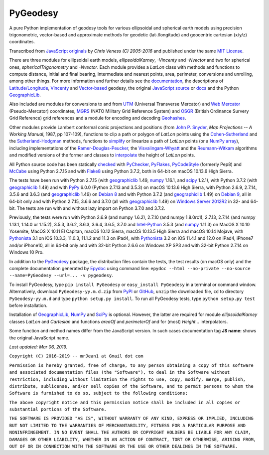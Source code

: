 =========
PyGeodesy
=========

A pure Python implementation of geodesy tools for various ellipsoidal and
spherical earth models using precision trigonometric, vector-based and
approximate methods for geodetic (lat-/longitude) and geocentric cartesian
(x/y/z) coordinates.

Transcribed from `JavaScript originals`_ by *Chris Veness (C) 2005-2016*
and published under the same `MIT License`_.

There are three modules for ellipsoidal earth models, *ellipsoidalKarney*,
*-Vincenty* and *-Nvector* and two for spherical ones, *sphericalTrigonometry*
and *-Nvector*.  Each module provides a *LatLon* class with methods and
functions to compute distance, initial and final bearing, intermediate
and nearest points, area, perimeter, conversions and unrolling, among
other things.  For more information and further details see the
documentation_, the descriptions of `Latitude/Longitude`_, Vincenty_ and
`Vector-based`_ geodesy, the original `JavaScript source`_ or docs_ and
the Python `GeographicLib`_.

Also included are modules for conversions to and from UTM_ (Universal
Transverse Mercator) and `Web Mercator`_ (Pseudo-Mercator) coordinates,
MGRS_ (NATO Military Grid Reference System) and OSGR_ (British Ordinance
Survery Grid Reference) grid references and a module for encoding and
decoding Geohashes_.

Other modules provide Lambert conformal conic projections and positions
(from `John P. Snyder`_, *Map Projections -- A Working Manual*, 1987, pp
107-109), functions to clip a path or polygon of *LatLon* points using
the `Cohen-Sutherland`_ and the `Sutherland-Hodgman`_ methods, functions
to simplify_ or linearize a path of *LatLon* points (or a `NumPy array`_),
including implementations of the `Ramer-Douglas-Peucker`_, the
`Visvalingam-Whyatt`_ and the `Reumann-Witkam`_ algorithms and modified
versions of the former and classes to interpolate_ the height of
*LatLon* points.

All Python source code has been statically checked_ with PyChecker_,
PyFlakes_, PyCodeStyle_ (formerly Pep8) and McCabe_ using Python 2.7.15
and with Flake8_ using Python 3.7.2, both in 64-bit on macOS 10.13.6
High Sierra.

The tests have been run with Python 2.7.15 (with geographiclib_ 1.49,
numpy_ 1.16.1, and scipy_ 1.2.1), with Python 3.7.2 (with geographiclib_
1.49) and with PyPy_ 6.0.0 (Python 2.7.13 and 3.5.3) on macOS 10.13.6
High Sierra, with Python 2.6.9, 2.7.14, 3.5.6 and 3.6.3 (and geographiclib_
1.49) on `Debian 8`_ and with Python 3.7.2 (and geographiclib_ 1.49) on
`Debian 9`_, all in 64-bit only and with Python 2.7.15, 3.6.6 and 3.7.0
(all with geographiclib_ 1.49) on `Windows Server 2012R2`_ in 32- and
64-bit.  The tests are run with and without lazy import on Python 3.7.0
and 3.7.2.

Previously, the tests were run with Python 2.6.9 (and numpy 1.6.2), 2.7.10
(and numpy 1.8.0rc1), 2.7.13, 2.7.14 (and numpy 1.13.1, 1.14.0 or 1.15.2),
3.5.3, 3.6.2, 3.6.3, 3.6.4, 3.6.5, 3.7.0 and `Intel-Python`_ 3.5.3 (and
numpy_ 1.11.3) on MacOS X 10.10 Yosemite, MacOS X 10.11 El Capitan, macOS
10.12 Sierra, macOS 10.13.5 High Sierra and macOS 10.14 Mojave, with
Pythonista_ 3.1 on iOS 10.3.3, 11.0.3, 11.1.2 and 11.3 on iPad4, with
Pythonista_ 3.2 on iOS 11.4.1 and 12.0 on iPad4, iPhone7 and/or iPhone10,
all in 64-bit only and with 32-bit Python 2.6.6 on Windows XP SP3 and
with 32-bit Python 2.7.14 on Windows 10 Pro.

In addition to the PyGeodesy_ package, the distribution files contain the
tests, the test results (on macOS only) and the complete documentation
generated by Epydoc_ using command line: ``epydoc --html --no-private
--no-source --name=PyGeodesy --url=... -v pygeodesy``.

To install PyGeodesy, type ``pip install PyGeodesy`` or ``easy_install
PyGeodesy`` in a terminal or command window.  Alternatively, download
``PyGeodesy-yy.m.d.zip`` from PyPI_ or GitHub_, ``unzip`` the downloaded
file, ``cd`` to directory ``PyGeodesy-yy.m.d`` and type ``python setup.py
install``.  To run all PyGeodesy tests, type ``python setup.py test``
before installation.

Installation of `GeographicLib`_, `NumPy`_ and `SciPy`_ is optional.
However, the latter are required for module *ellipsoidalKarney* classes
*LatLon* and *Cartesian* and functions *areaOf* and *perimeterOf* and
for (most) *Height...* interpolators.

Some function and method names differ from the JavaScript version.  In such
cases documentation tag **JS name:** shows the original JavaScript name.

*Last updated: Mar 06, 2019.*

.. image:: http://Img.Shields.io/pypi/pyversions/PyGeodesy.svg?label=Python
  :target: http://PyPI.org/project/PyGeodesy
.. image:: http://Img.Shields.io/appveyor/ci/mrJean1/PyGeodesy.svg?branch=master&label=AppVeyor
  :target: http://CI.AppVeyor.com/project/mrJean1/PyGeodesy/branch/master
.. image:: http://Img.Shields.io/travis/mrJean1/PyGeodesy.svg?branch=master&label=Travis
  :target: http://Travis-CI.org/mrJean1/PyGeodesy
.. image:: http://API.Cirrus-CI.com/github/mrJean1/PyGeodesy.svg?branch=master&label=Cirrus
  :target: http://Cirrus-CI.com/github/mrJean1/PyGeodesy
.. image:: http://Img.Shields.io/pypi/v/PyGeodesy.svg?label=PyPI
  :target: http://PyPI.org/project/PyGeodesy
.. image:: http://Img.Shields.io/pypi/wheel/PyGeodesy.svg
  :target: http://PyPI.org/project/PyGeodesy/#files
.. image:: http://Img.Shields.io/pypi/l/PyGeodesy.svg
  :target: http://PyPI.org/project/PyGeodesy

.. _checked: http://GitHub.com/ActiveState/code/tree/master/recipes/Python/546532_PyChecker_postprocessor
.. _Cohen-Sutherland: http://WikiPedia.org/wiki/Cohen-Sutherland_algorithm
.. _Debian 8: http://Travis-CI.org/mrJean1/PyGeodesy
.. _Debian 9: http://Cirrus-CI.com/github/mrJean1/PyGeodesy/master
.. _docs: http://www.Movable-Type.co.UK/scripts/geodesy/docs
.. _documentation: http://mrJean1.GitHub.io/PyGeodesy
.. _Epydoc: http://PyPI.org/project/epydoc
.. _Flake8: http://PyPI.org/project/flake8
.. _geographiclib: http://PyPI.org/project/geographiclib
.. _Geohashes: http://www.Movable-Type.co.UK/scripts/geohash.html
.. _GitHub: http://GitHub.com/mrJean1/PyGeodesy
.. _Intel-Python: http://software.Intel.com/en-us/distribution-for-python
.. _interpolate: http://docs.SciPy.org/doc/scipy/reference/interpolate.html
.. _JavaScript originals: http://GitHub.com/ChrisVeness/geodesy
.. _JavaScript source: http://GitHub.com/ChrisVeness/geodesy
.. _John P. Snyder: http://pubs.er.USGS.gov/djvu/PP/PP_1395.pdf
.. _Latitude/Longitude: http://www.Movable-Type.co.UK/scripts/latlong.html
.. _McCabe: http://PyPI.org/project/mccabe
.. _MGRS: http://www.Movable-Type.co.UK/scripts/latlong-utm-mgrs.html
.. _MIT License: http://OpenSource.org/licenses/MIT
.. _numpy: http://PyPI.org/project/numpy
.. _NumPy array: http://docs.SciPy.org/doc/numpy/reference/generated/numpy.array.html
.. _OSGR: http://www.Movable-Type.co.UK/scripts/latlong-os-gridref.html
.. _PyChecker: http://PyPI.org/project/pychecker
.. _PyCodeStyle: http://PyPI.org/project/pycodestyle
.. _PyFlakes: http://PyPI.org/project/pyflakes
.. _PyGeodesy: http://PyPI.org/project/PyGeodesy
.. _PyPI: http://PyPI.org/project/PyGeodesy
.. _PyPy: http://PyPy.org
.. _Pythonista: http://OMZ-Software.com/pythonista
.. _Ramer-Douglas-Peucker: http://WikiPedia.org/wiki/Ramer-Douglas-Peucker_algorithm
.. _Reumann-Witkam: http://psimpl.SourceForge.net/reumann-witkam.html
.. _SciPy: http://SciPy.org
.. _simplify: http://Bost.Ocks.org/mike/simplify
.. _Sutherland-Hodgman: http://WikiPedia.org/wiki/Sutherland-Hodgman_algorithm
.. _UTM: http://www.Movable-Type.co.UK/scripts/latlong-utm-mgrs.html
.. _Vector-based: http://www.Movable-Type.co.UK/scripts/latlong-vectors.html
.. _Vincenty: http://www.Movable-Type.co.UK/scripts/latlong-vincenty.html
.. _Visvalingam-Whyatt: http://hydra.Hull.ac.UK/resources/hull:8338
.. _Web Mercator: http://WikiPedia.org/wiki/Web_Mercator
.. _Windows Server 2012R2: http://CI.AppVeyor.com/project/mrJean1/pygeodesy

``Copyright (C) 2016-2019 -- mrJean1 at Gmail dot com``

``Permission is hereby granted, free of charge, to any person obtaining a
copy of this software and associated documentation files (the "Software"),
to deal in the Software without restriction, including without limitation
the rights to use, copy, modify, merge, publish, distribute, sublicense,
and/or sell copies of the Software, and to permit persons to whom the
Software is furnished to do so, subject to the following conditions:``

``The above copyright notice and this permission notice shall be included
in all copies or substantial portions of the Software.``

``THE SOFTWARE IS PROVIDED "AS IS", WITHOUT WARRANTY OF ANY KIND, EXPRESS
OR IMPLIED, INCLUDING BUT NOT LIMITED TO THE WARRANTIES OF MERCHANTABILITY,
FITNESS FOR A PARTICULAR PURPOSE AND NONINFRINGEMENT. IN NO EVENT SHALL
THE AUTHORS OR COPYRIGHT HOLDERS BE LIABLE FOR ANY CLAIM, DAMAGES OR
OTHER LIABILITY, WHETHER IN AN ACTION OF CONTRACT, TORT OR OTHERWISE,
ARISING FROM, OUT OF OR IN CONNECTION WITH THE SOFTWARE OR THE USE OR
OTHER DEALINGS IN THE SOFTWARE.``


